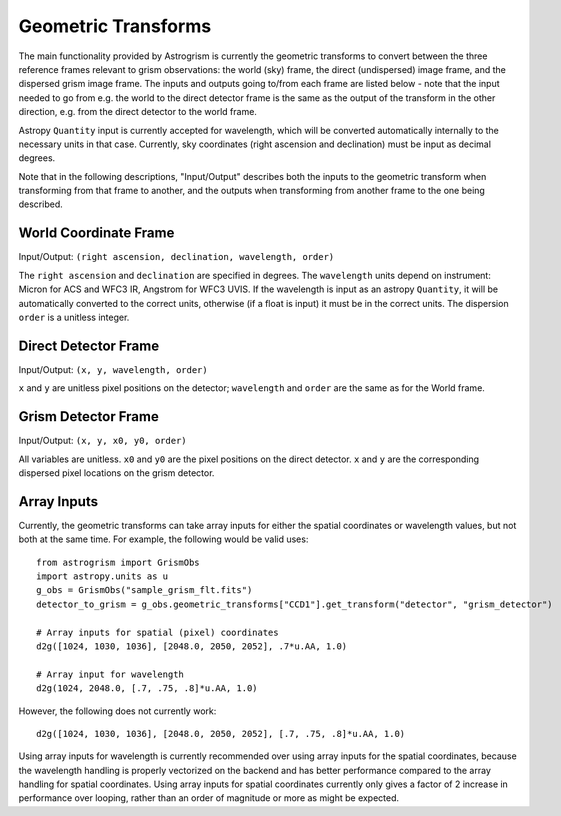 
.. _transforms:

Geometric Transforms
====================

The main functionality provided by Astrogrism is currently the geometric
transforms to convert between the three reference frames relevant to grism
observations: the world (sky) frame, the direct (undispersed) image frame,
and the dispersed grism image frame. The inputs and outputs going to/from
each frame are listed below - note that the input needed to go from e.g. the
world to the direct detector frame is the same as the output of the transform
in the other direction, e.g. from the direct detector to the world frame.

Astropy ``Quantity`` input is currently accepted for wavelength, which will 
be converted automatically internally to the necessary units in that case. 
Currently, sky coordinates (right ascension and declination) must be input 
as decimal degrees. 

Note that in the following descriptions, "Input/Output" describes both the
inputs to the geometric transform when transforming from that frame to another,
and the outputs when transforming from another frame to the one being described.


World Coordinate Frame
----------------------

Input/Output: ``(right ascension, declination, wavelength, order)``

The ``right ascension`` and ``declination`` are specified in degrees. The 
``wavelength`` units depend on instrument: Micron for ACS and WFC3 IR, 
Angstrom for WFC3 UVIS. If the wavelength is input as an astropy ``Quantity``, 
it will be automatically converted to the correct units, otherwise (if a float
is input) it must be in the correct units. The dispersion ``order`` is a 
unitless integer. 

Direct Detector Frame
---------------------

Input/Output: ``(x, y, wavelength, order)``

``x`` and ``y`` are unitless pixel positions on the detector; ``wavelength`` 
and ``order`` are the same as for the World frame.

Grism Detector Frame
--------------------

Input/Output: ``(x, y, x0, y0, order)``

All variables are unitless. ``x0`` and ``y0`` are the pixel positions on the direct detector.
``x`` and ``y`` are the corresponding dispersed pixel locations on the grism detector. 


Array Inputs
------------

Currently, the geometric transforms can take array inputs for either the 
spatial coordinates or wavelength values, but not both at the same time. For
example, the following would be valid uses::

    from astrogrism import GrismObs
    import astropy.units as u
    g_obs = GrismObs("sample_grism_flt.fits")
    detector_to_grism = g_obs.geometric_transforms["CCD1"].get_transform("detector", "grism_detector")

    # Array inputs for spatial (pixel) coordinates
    d2g([1024, 1030, 1036], [2048.0, 2050, 2052], .7*u.AA, 1.0)

    # Array input for wavelength
    d2g(1024, 2048.0, [.7, .75, .8]*u.AA, 1.0)

However, the following does not currently work::

    d2g([1024, 1030, 1036], [2048.0, 2050, 2052], [.7, .75, .8]*u.AA, 1.0)

Using array inputs for wavelength is currently recommended over using array
inputs for the spatial coordinates, because the wavelength handling is properly
vectorized on the backend and has better performance compared to the array
handling for spatial coordinates. Using array inputs for spatial coordinates
currently only gives a factor of 2 increase in performance over looping, rather
than an order of magnitude or more as might be expected.